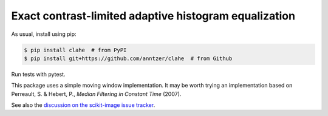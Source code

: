 Exact contrast-limited adaptive histogram equalization
======================================================

|PyPI|

.. |PyPI|
   image:: https://img.shields.io/pypi/v/clahe.svg
   :target: https://pypi.python.org/pypi/clahe

As usual, install using pip:

.. code-block:: sh

   $ pip install clahe  # from PyPI
   $ pip install git+https://github.com/anntzer/clahe  # from Github

Run tests with pytest.

This package uses a simple moving window implementation.  It may be worth
trying an implementation based on Perreault, S. & Hebert, P., *Median Filtering
in Constant Time* (2007).

See also the `discussion on the scikit-image issue tracker`__.

.. __: https://github.com/scikit-image/scikit-image/issues/2219#issuecomment-516791949
